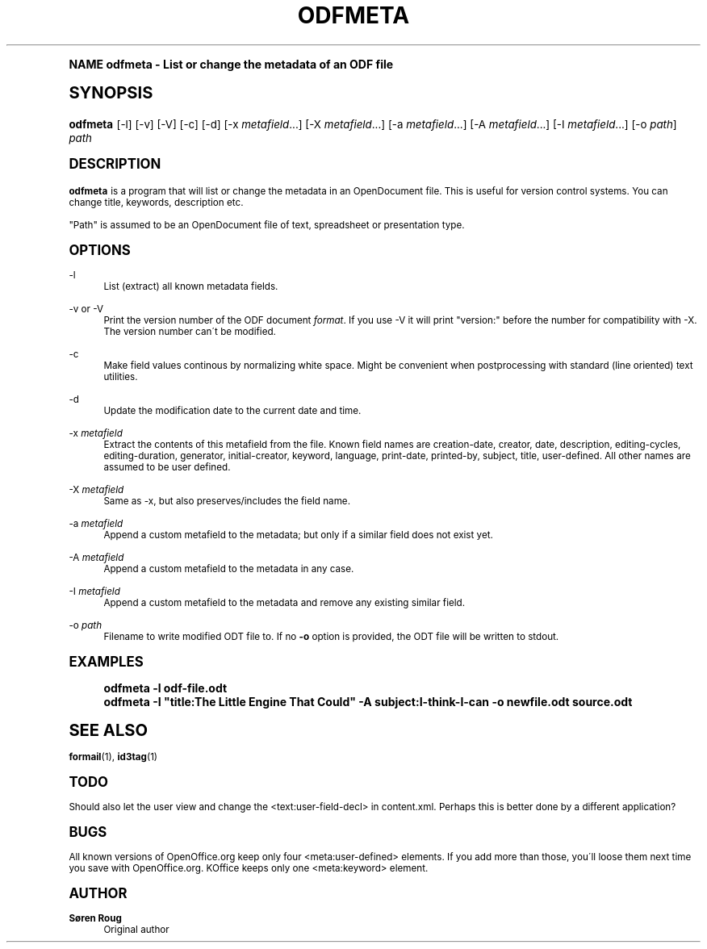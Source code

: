 .\"     Title: odfmeta
.\"    Author: S\(/oren Roug
.\" Generator: DocBook XSL Stylesheets v1.74.0 <http://docbook.sf.net/>
.\"      Date: 03/07/2009
.\"    Manual: User commands
.\"    Source: odfpy
.\"  Language: English
.\"
.TH "ODFMETA" "1" "03/07/2009" "odfpy" "User commands"
.\" -----------------------------------------------------------------
.\" * (re)Define some macros
.\" -----------------------------------------------------------------
.\" ~~~~~~~~~~~~~~~~~~~~~~~~~~~~~~~~~~~~~~~~~~~~~~~~~~~~~~~~~~~~~~~~~
.\" toupper - uppercase a string (locale-aware)
.\" ~~~~~~~~~~~~~~~~~~~~~~~~~~~~~~~~~~~~~~~~~~~~~~~~~~~~~~~~~~~~~~~~~
.de toupper
.tr aAbBcCdDeEfFgGhHiIjJkKlLmMnNoOpPqQrRsStTuUvVwWxXyYzZ
\\$*
.tr aabbccddeeffgghhiijjkkllmmnnooppqqrrssttuuvvwwxxyyzz
..
.\" ~~~~~~~~~~~~~~~~~~~~~~~~~~~~~~~~~~~~~~~~~~~~~~~~~~~~~~~~~~~~~~~~~
.\" SH-xref - format a cross-reference to an SH section
.\" ~~~~~~~~~~~~~~~~~~~~~~~~~~~~~~~~~~~~~~~~~~~~~~~~~~~~~~~~~~~~~~~~~
.de SH-xref
.ie n \{\
.\}
.toupper \\$*
.el \{\
\\$*
.\}
..
.\" ~~~~~~~~~~~~~~~~~~~~~~~~~~~~~~~~~~~~~~~~~~~~~~~~~~~~~~~~~~~~~~~~~
.\" SH - level-one heading that works better for non-TTY output
.\" ~~~~~~~~~~~~~~~~~~~~~~~~~~~~~~~~~~~~~~~~~~~~~~~~~~~~~~~~~~~~~~~~~
.de1 SH
.\" put an extra blank line of space above the head in non-TTY output
.if t \{\
.sp 1
.\}
.sp \\n[PD]u
.nr an-level 1
.set-an-margin
.nr an-prevailing-indent \\n[IN]
.fi
.in \\n[an-margin]u
.ti 0
.HTML-TAG ".NH \\n[an-level]"
.it 1 an-trap
.nr an-no-space-flag 1
.nr an-break-flag 1
\." make the size of the head bigger
.ps +3
.ft B
.ne (2v + 1u)
.ie n \{\
.\" if n (TTY output), use uppercase
.toupper \\$*
.\}
.el \{\
.nr an-break-flag 0
.\" if not n (not TTY), use normal case (not uppercase)
\\$1
.in \\n[an-margin]u
.ti 0
.\" if not n (not TTY), put a border/line under subheading
.sp -.6
\l'\n(.lu'
.\}
..
.\" ~~~~~~~~~~~~~~~~~~~~~~~~~~~~~~~~~~~~~~~~~~~~~~~~~~~~~~~~~~~~~~~~~
.\" SS - level-two heading that works better for non-TTY output
.\" ~~~~~~~~~~~~~~~~~~~~~~~~~~~~~~~~~~~~~~~~~~~~~~~~~~~~~~~~~~~~~~~~~
.de1 SS
.sp \\n[PD]u
.nr an-level 1
.set-an-margin
.nr an-prevailing-indent \\n[IN]
.fi
.in \\n[IN]u
.ti \\n[SN]u
.it 1 an-trap
.nr an-no-space-flag 1
.nr an-break-flag 1
.ps \\n[PS-SS]u
\." make the size of the head bigger
.ps +2
.ft B
.ne (2v + 1u)
.if \\n[.$] \&\\$*
..
.\" ~~~~~~~~~~~~~~~~~~~~~~~~~~~~~~~~~~~~~~~~~~~~~~~~~~~~~~~~~~~~~~~~~
.\" BB/BE - put background/screen (filled box) around block of text
.\" ~~~~~~~~~~~~~~~~~~~~~~~~~~~~~~~~~~~~~~~~~~~~~~~~~~~~~~~~~~~~~~~~~
.de BB
.if t \{\
.sp -.5
.br
.in +2n
.ll -2n
.gcolor red
.di BX
.\}
..
.de EB
.if t \{\
.if "\\$2"adjust-for-leading-newline" \{\
.sp -1
.\}
.br
.di
.in
.ll
.gcolor
.nr BW \\n(.lu-\\n(.i
.nr BH \\n(dn+.5v
.ne \\n(BHu+.5v
.ie "\\$2"adjust-for-leading-newline" \{\
\M[\\$1]\h'1n'\v'+.5v'\D'P \\n(BWu 0 0 \\n(BHu -\\n(BWu 0 0 -\\n(BHu'\M[]
.\}
.el \{\
\M[\\$1]\h'1n'\v'-.5v'\D'P \\n(BWu 0 0 \\n(BHu -\\n(BWu 0 0 -\\n(BHu'\M[]
.\}
.in 0
.sp -.5v
.nf
.BX
.in
.sp .5v
.fi
.\}
..
.\" ~~~~~~~~~~~~~~~~~~~~~~~~~~~~~~~~~~~~~~~~~~~~~~~~~~~~~~~~~~~~~~~~~
.\" BM/EM - put colored marker in margin next to block of text
.\" ~~~~~~~~~~~~~~~~~~~~~~~~~~~~~~~~~~~~~~~~~~~~~~~~~~~~~~~~~~~~~~~~~
.de BM
.if t \{\
.br
.ll -2n
.gcolor red
.di BX
.\}
..
.de EM
.if t \{\
.br
.di
.ll
.gcolor
.nr BH \\n(dn
.ne \\n(BHu
\M[\\$1]\D'P -.75n 0 0 \\n(BHu -(\\n[.i]u - \\n(INu - .75n) 0 0 -\\n(BHu'\M[]
.in 0
.nf
.BX
.in
.fi
.\}
..
.\" -----------------------------------------------------------------
.\" * set default formatting
.\" -----------------------------------------------------------------
.\" disable hyphenation
.nh
.\" disable justification (adjust text to left margin only)
.ad l
.\" -----------------------------------------------------------------
.\" * MAIN CONTENT STARTS HERE *
.\" -----------------------------------------------------------------
.SH "Name"
odfmeta \- List or change the metadata of an ODF file
.SH "Synopsis"
.fam C
.HP \w'\fBodfmeta\fR\ 'u
\fBodfmeta\fR [\-l] [\-v] [\-V] [\-c] [\-d] [\-x\ \fImetafield\fR...] [\-X\ \fImetafield\fR...] [\-a\ \fImetafield\fR...] [\-A\ \fImetafield\fR...] [\-I\ \fImetafield\fR...] [\-o\ \fIpath\fR] \fIpath\fR
.fam
.SH "Description"
.PP
\fBodfmeta\fR
is a program that will list or change the metadata in an OpenDocument file\&. This is useful for version control systems\&. You can change title, keywords, description etc\&.
.PP
"Path" is assumed to be an OpenDocument file of text, spreadsheet or presentation type\&.
.SH "Options"
.PP
\-l
.RS 4
List (extract) all known metadata fields\&.
.RE
.PP
\-v or \-V
.RS 4
Print the version number of the ODF document
\fIformat\fR\&. If you use \-V it will print "version:" before the number for compatibility with \-X\&. The version number can\'t be modified\&.
.RE
.PP
\-c
.RS 4
Make field values continous by normalizing white space\&. Might be convenient when postprocessing with standard (line oriented) text utilities\&.
.RE
.PP
\-d
.RS 4
Update the modification date to the current date and time\&.
.RE
.PP
\-x \fImetafield\fR
.RS 4
Extract the contents of this metafield from the file\&. Known field names are creation\-date, creator, date, description, editing\-cycles, editing\-duration, generator, initial\-creator, keyword, language, print\-date, printed\-by, subject, title, user\-defined\&. All other names are assumed to be user defined\&.
.RE
.PP
\-X \fImetafield\fR
.RS 4
Same as \-x, but also preserves/includes the field name\&.
.RE
.PP
\-a \fImetafield\fR
.RS 4
Append a custom metafield to the metadata; but only if a similar field does not exist yet\&.
.RE
.PP
\-A \fImetafield\fR
.RS 4
Append a custom metafield to the metadata in any case\&.
.RE
.PP
\-I \fImetafield\fR
.RS 4
Append a custom metafield to the metadata and remove any existing similar field\&.
.RE
.PP
\-o \fIpath\fR
.RS 4
Filename to write modified ODT file to\&. If no
\fB\-o\fR
option is provided, the ODT file will be written to stdout\&.
.RE
.SH "Examples"
.sp
.if n \{\
.RS 4
.\}
.fam C
.ps -1
.nf
.if t \{\
.sp -1
.\}
.BB lightgray adjust-for-leading-newline
.sp -1

odfmeta \-l odf\-file\&.odt
odfmeta \-I "title:The Little Engine That Could" \-A subject:I\-think\-I\-can \-o newfile\&.odt source\&.odt
.EB lightgray adjust-for-leading-newline
.if t \{\
.sp 1
.\}
.fi
.fam
.ps +1
.if n \{\
.RE
.\}
.SH "See Also"
.PP

\fBformail\fR(1),
\fBid3tag\fR(1)
.SH "Todo"
.PP
Should also let the user view and change the <text:user\-field\-decl> in content\&.xml\&. Perhaps this is better done by a different application?
.SH "Bugs"
.PP
All known versions of OpenOffice\&.org keep only four <meta:user\-defined> elements\&. If you add more than those, you\'ll loose them next time you save with OpenOffice\&.org\&. KOffice keeps only one <meta:keyword> element\&.
.SH "Author"
.PP
\fBS\(/oren Roug\fR
.RS 4
Original author
.RE
